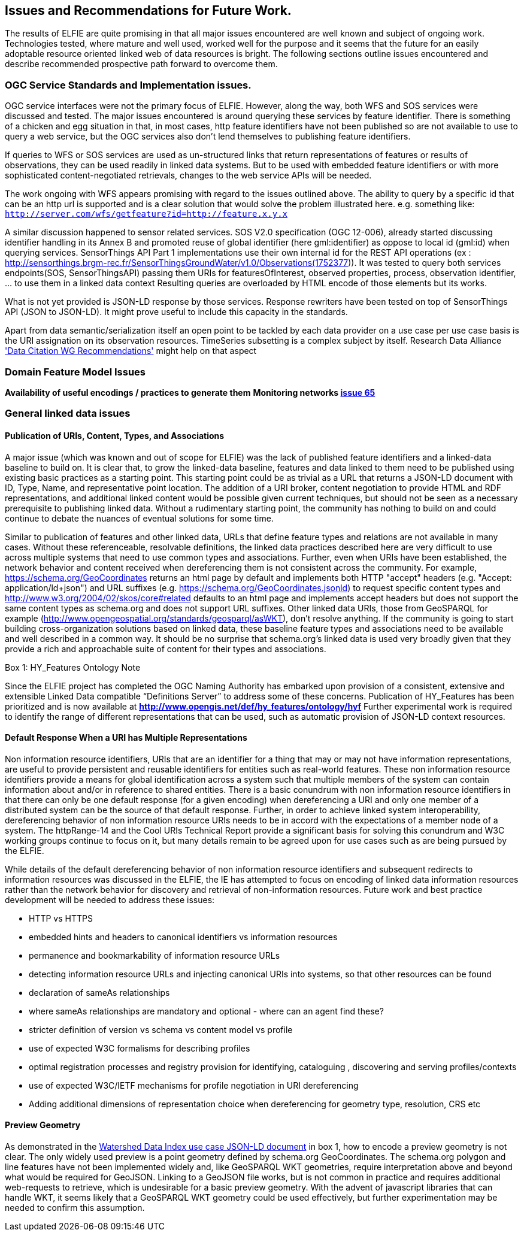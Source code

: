 [[Issues_Recommendations]]
== Issues and Recommendations for Future Work.

The results of ELFIE are quite promising in that all major issues encountered are well known and subject of ongoing work. Technologies tested, where mature and well used, worked well for the purpose and it seems that the future for an easily adoptable resource oriented linked web of data resources is bright. The following sections outline issues encountered and describe recommended prospective path forward to overcome them.

=== OGC Service Standards and Implementation issues.
OGC service interfaces were not the primary focus of ELFIE. However, along the way, both WFS and SOS services were discussed and tested. The major issues encountered is around querying these services by feature identifier. There is something of a chicken and egg situation in that, in most cases, http feature identifiers have not been published so are not available to use to query a web service, but the OGC services also don’t lend themselves to publishing feature identifiers. 

If queries to WFS or SOS services are used as un-structured links that return representations of features or results of observations, they can be used readily in linked data systems. But to be used with embedded feature identifiers or with more sophisticated content-negotiated retrievals, changes to the web service APIs will be needed. 

The work ongoing with WFS appears promising with regard to the issues outlined above. The ability to query by a specific id that can be an http url is supported and is a clear solution that would solve the problem illustrated here. e.g. something like: `http://server.com/wfs/getfeature?id=http://feature.x.y.x` 

A similar discussion happened to sensor related services. SOS V2.0 specification (OGC 12-006), already started discussing identifier handling in its Annex B and promoted reuse of global identifier (here gml:identifier) as oppose to local id (gml:id) when querying services. SensorThings API Part 1 implementations use their own internal id for the REST API operations (ex : http://sensorthings.brgm-rec.fr/SensorThingsGroundWater/v1.0/Observations(1752377)). It was tested to query both services endpoints(SOS, SensorThingsAPI) passing them URIs for featuresOfInterest, observed properties, process, observation identifier, ... to use them in a linked data context Resulting queries are overloaded by HTML encode of those elements but its works.

What is not yet provided is JSON-LD response by those services. Response rewriters have been tested on top of SensorThings API (JSON to JSON-LD). It might prove useful to include this capacity in the standards.

Apart from data semantic/serialization itself an open point to be tackled by each data provider on a use case per use case basis is the URI assignation on its observation resources. TimeSeries subsetting is a complex subject by itself. Research Data Alliance https://rd-alliance.org/group/data-citation-wg/outcomes/data-citation-recommendation.html['Data Citation WG Recommendations'] might help on that aspect

=== Domain Feature Model Issues
**Availability of useful encodings / practices to generate them**  
**Monitoring networks https://github.com/opengeospatial/ELFIE/issues/65[issue 65]**

=== General linked data issues

==== Publication of URIs, Content, Types, and Associations

A major issue (which was known and out of scope for ELFIE) was the lack of published feature identifiers and a linked-data baseline to build on. It is clear that, to grow the linked-data baseline, features and data linked to them need to be published using existing basic practices as a starting point. This starting point could be as trivial as a URL that returns a JSON-LD document with ID, Type, Name, and representative point location. The addition of a URI broker, content negotiation to provide HTML and RDF representations, and additional linked content would be possible given current techniques, but should not be seen as a necessary prerequisite to publishing linked data. Without a rudimentary starting point, the community has nothing to build on and could continue to debate the nuances of eventual solutions for some time.

Similar to publication of features and other linked data, URLs that define feature types and relations are not available in many cases. Without these referenceable, resolvable definitions, the linked data practices described here are very difficult to use across multiple systems that need to use common types and associations. Further, even when URIs have been established, the network behavior and content received when dereferencing them is not consistent across the community. For example, https://schema.org/GeoCoordinates returns an html page by default and implements both HTTP "accept" headers (e.g. "Accept: application/ld+json") and URL suffixes (e.g. https://schema.org/GeoCoordinates.jsonld) to request specific content types and http://www.w3.org/2004/02/skos/core#related defaults to an html page and implements accept headers but does not support the same content types as schema.org and does not support URL suffixes. Other linked data URIs, those from GeoSPARQL for example (http://www.opengeospatial.org/standards/geosparql/asWKT), don't resolve anything. If the community is going to start building cross-organization solutions based on linked data, these baseline feature types and associations need to be available and well described in a common way. It should be no surprise that schema.org's linked data is used very broadly given that they provide a rich and approachable suite of content for their types and associations.

[[hyf_ontology]]
.Box {counter:boxes}: HY_Features Ontology Note
*****
Since the ELFIE project has completed the OGC Naming Authority has embarked upon provision of a consistent, extensive and extensible Linked Data compatible “Definitions Server” to address some of these concerns. Publication of HY_Features has been prioritized and is now available at **http://www.opengis.net/def/hy_features/ontology/hyf**
Further experimental work is required to identify the range of different representations that can be used, such as automatic provision of JSON-LD context resources.
*****

==== Default Response When a URI has Multiple Representations

Non information resource identifiers, URIs that are an identifier for a thing that may or may not have information representations, are useful to provide persistent and reusable identifiers for entities such as real-world features. These non information resource identifiers provide a means for global identification across a system such that multiple members of the system can contain information about and/or in reference to shared entities. There is a basic conundrum with non information resource identifiers in that there can only be one default response (for a given encoding) when dereferencing a URI and only one member of a distributed system can be the source of that default response. Further, in order to achieve linked system interoperability, dereferencing behavior of non information resource URIs needs to be in accord with the expectations of a member node of a system. The httpRange-14 and the Cool URIs Technical Report provide a significant basis for solving this conundrum and W3C working groups continue to focus on it, but many details remain to be agreed upon for use cases such as are being pursued by the ELFIE.

While details of the default dereferencing behavior of non information resource identifiers and subsequent redirects to information resources was discussed in the ELFIE, the IE has attempted to focus on encoding of linked data information resources rather than the network behavior for discovery and retrieval of non-information resources. Future work and best practice development will be needed to address these issues:

* HTTP vs HTTPS
* embedded hints and headers to canonical identifiers vs information resources
* permanence and bookmarkability of information resource URLs
* detecting information resource URLs and injecting canonical URIs into systems, so that other resources can be found
* declaration of sameAs relationships
* where sameAs relationships are mandatory and optional - where can an agent find these?
* stricter definition of version vs schema vs content model vs profile
* use of expected W3C formalisms for describing profiles
* optimal registration processes and registry provision for identifying, cataloguing , discovering and serving profiles/contexts
* use of expected W3C/IETF mechanisms for profile negotiation in URI dereferencing
* Adding additional dimensions of representation choice when dereferencing for geometry type, resolution, CRS etc


==== Preview Geometry 
As demonstrated in the <<9-outcomes.adoc#watershed-data-index-use-case-example, Watershed Data Index use case JSON-LD document>> in box 1, how to encode a preview geometry is not clear. The only widely used preview is a point geometry defined by schema.org GeoCoordinates. The schema.org polygon and line features have not been implemented widely and, like GeoSPARQL WKT geometries, require interpretation above and beyond what would be required for GeoJSON. Linking to a GeoJSON file works, but is not common in practice and requires additional web-requests to retrieve, which is undesirable for a basic preview geometry. With the advent of javascript libraries that can handle WKT, it seems likely that a GeoSPARQL WKT geometry could be used effectively, but further experimentation may be needed to confirm this assumption.

